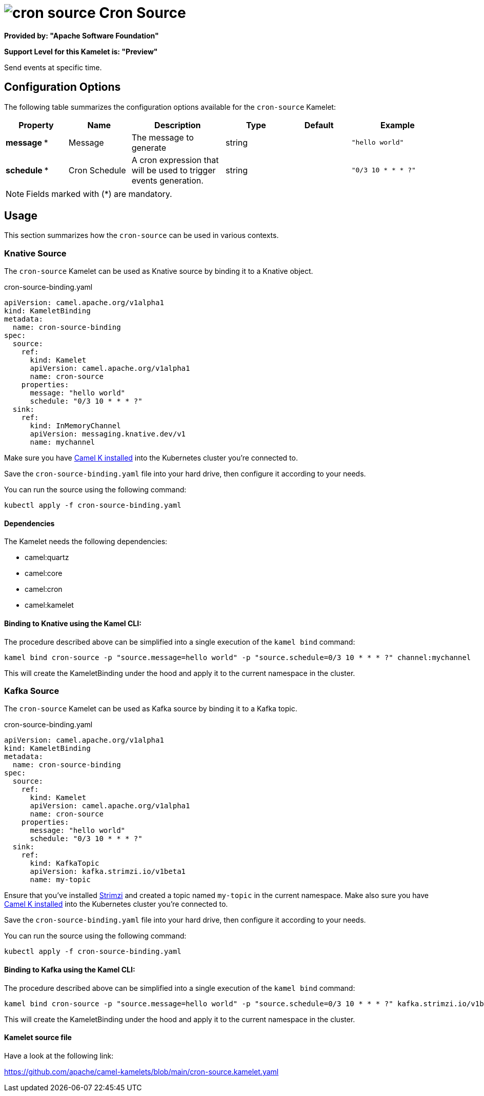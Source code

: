 // THIS FILE IS AUTOMATICALLY GENERATED: DO NOT EDIT
= image:kamelets/cron-source.svg[] Cron Source

*Provided by: "Apache Software Foundation"*

*Support Level for this Kamelet is: "Preview"*

Send events at specific time.

== Configuration Options

The following table summarizes the configuration options available for the `cron-source` Kamelet:
[width="100%",cols="2,^2,3,^2,^2,^3",options="header"]
|===
| Property| Name| Description| Type| Default| Example
| *message {empty}* *| Message| The message to generate| string| | `"hello world"`
| *schedule {empty}* *| Cron Schedule| A cron expression that will be used to trigger events generation.| string| | `"0/3 10 * * * ?"`
|===

NOTE: Fields marked with ({empty}*) are mandatory.

== Usage

This section summarizes how the `cron-source` can be used in various contexts.

=== Knative Source

The `cron-source` Kamelet can be used as Knative source by binding it to a Knative object.

.cron-source-binding.yaml
[source,yaml]
----
apiVersion: camel.apache.org/v1alpha1
kind: KameletBinding
metadata:
  name: cron-source-binding
spec:
  source:
    ref:
      kind: Kamelet
      apiVersion: camel.apache.org/v1alpha1
      name: cron-source
    properties:
      message: "hello world"
      schedule: "0/3 10 * * * ?"
  sink:
    ref:
      kind: InMemoryChannel
      apiVersion: messaging.knative.dev/v1
      name: mychannel
  
----
Make sure you have xref:latest@camel-k::installation/installation.adoc[Camel K installed] into the Kubernetes cluster you're connected to.

Save the `cron-source-binding.yaml` file into your hard drive, then configure it according to your needs.

You can run the source using the following command:

[source,shell]
----
kubectl apply -f cron-source-binding.yaml
----

==== *Dependencies*

The Kamelet needs the following dependencies:

- camel:quartz
- camel:core
- camel:cron
- camel:kamelet 

==== *Binding to Knative using the Kamel CLI:*

The procedure described above can be simplified into a single execution of the `kamel bind` command:

[source,shell]
----
kamel bind cron-source -p "source.message=hello world" -p "source.schedule=0/3 10 * * * ?" channel:mychannel
----

This will create the KameletBinding under the hood and apply it to the current namespace in the cluster.

=== Kafka Source

The `cron-source` Kamelet can be used as Kafka source by binding it to a Kafka topic.

.cron-source-binding.yaml
[source,yaml]
----
apiVersion: camel.apache.org/v1alpha1
kind: KameletBinding
metadata:
  name: cron-source-binding
spec:
  source:
    ref:
      kind: Kamelet
      apiVersion: camel.apache.org/v1alpha1
      name: cron-source
    properties:
      message: "hello world"
      schedule: "0/3 10 * * * ?"
  sink:
    ref:
      kind: KafkaTopic
      apiVersion: kafka.strimzi.io/v1beta1
      name: my-topic
  
----

Ensure that you've installed https://strimzi.io/[Strimzi] and created a topic named `my-topic` in the current namespace.
Make also sure you have xref:latest@camel-k::installation/installation.adoc[Camel K installed] into the Kubernetes cluster you're connected to.

Save the `cron-source-binding.yaml` file into your hard drive, then configure it according to your needs.

You can run the source using the following command:

[source,shell]
----
kubectl apply -f cron-source-binding.yaml
----

==== *Binding to Kafka using the Kamel CLI:*

The procedure described above can be simplified into a single execution of the `kamel bind` command:

[source,shell]
----
kamel bind cron-source -p "source.message=hello world" -p "source.schedule=0/3 10 * * * ?" kafka.strimzi.io/v1beta1:KafkaTopic:my-topic
----

This will create the KameletBinding under the hood and apply it to the current namespace in the cluster.

==== Kamelet source file

Have a look at the following link:

https://github.com/apache/camel-kamelets/blob/main/cron-source.kamelet.yaml

// THIS FILE IS AUTOMATICALLY GENERATED: DO NOT EDIT
